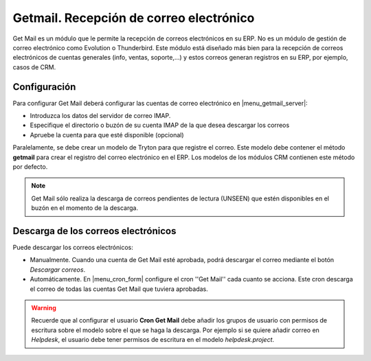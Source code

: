 ========================================
Getmail. Recepción de correo electrónico
========================================

Get Mail es un módulo que le permite la recepción de correos electrónicos en su
ERP. No es un módulo de gestión de correo electrónico como Evolution o
Thunderbird. Este módulo está diseñado más bien para la recepción de correos
electrónicos de cuentas generales (info, ventas, soporte,...) y estos correos
generan registros en su ERP, por ejemplo, casos de CRM.

.. inheritref:: getmail/getmail:section:configuracion

Configuración
-------------

Para configurar Get Mail deberá configurar las cuentas de correo electrónico en
|menu_getmail_server|:

.. |menu_getmail_server| tryref:: getmail.menu_getmail_server_form/complete_name

* Introduzca los datos del servidor de correo IMAP. 
* Especifique el directorio o buzón de su cuenta IMAP de la que desea descargar
  los correos
* Apruebe la cuenta para que esté disponible (opcional)

Paralelamente, se debe crear un modelo de Tryton para que registre el correo.
Este modelo debe contener el método **getmail** para crear el registro del
correo electrónico en el ERP. Los modelos de los módulos CRM contienen este
método por defecto.

.. note:: Get Mail sólo realiza la descarga de correos pendientes de lectura
          (UNSEEN) que estén disponibles en el buzón en el momento de la
          descarga.

.. inheritref:: getmail/getmail:section:descarga_de_los_correos_electronicos

Descarga de los correos electrónicos
------------------------------------

Puede descargar los correos electrónicos:

* Manualmente. Cuando una cuenta de Get Mail esté aprobada, podrá descargar el
  correo mediante el botón *Descargar correos*.
* Automáticamente. En |menu_cron_form| configure el cron ''Get Mail'' cada cuanto se acciona.
  Este cron descarga el correo de todas las cuentas Get Mail que tuviera aprobadas.

.. |menu_cron_form| tryref:: ir.menu_cron_form/complete_name

.. warning:: Recuerde que al configurar el usuario **Cron Get Mail** debe
             añadir los grupos de usuario con permisos de escritura sobre el
             modelo sobre el que se haga la descarga. Por ejemplo si se quiere
             añadir correo en *Helpdesk*, el usuario debe tener permisos
             de escritura en el modelo *helpdesk.project*.
